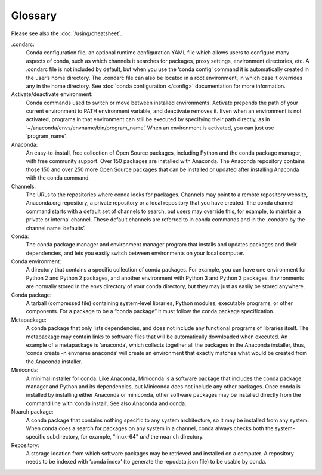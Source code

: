 ========
Glossary
========

Please see also the :doc:`/using/cheatsheet`.

.condarc: 
  Conda configuration file, an optional runtime configuration YAML file which allows users to configure many aspects of conda, such as which channels it searches for packages, proxy settings, environment directories, etc. A .condarc file is not included by default, but when you use the ‘conda config’ command it is automatically created in the user’s home directory. The .condarc file can also be located in a root environment, in which case it overrides any in the home directory.  See :doc:`conda configuration </config>` documentation for more information. 

Activate/deactivate environment: 
  Conda commands used to switch or move between installed environments. Activate prepends the path of your current environment to PATH environment variable, and deactivate removes it. Even when an environment is not activated, programs in that environment can still be executed by specifying their path directly, as in ‘~/anaconda/envs/envname/bin/program_name’. When an environment is activated, you can just use ‘program_name’.

Anaconda: 
  An easy-to-install, free collection of Open Source packages, including Python and the conda package manager, with free community support. Over 150 packages are installed with Anaconda. The Anaconda repository contains those 150 and over 250 more Open Source packages that can be installed or updated after installing Anaconda with the conda command.

Channels: 
  The URLs to the repositories where conda looks for packages. Channels may point to a remote repository website, Anaconda.org repository, a private repository or a local repository that you have created. The conda channel command starts with a default set of channels to search, but users may override this, for example, to maintain a private or internal channel. These default channels are referred to in conda commands and in the .condarc by the channel name ‘defaults’.

Conda: 
  The conda package manager and environment manager program that installs and updates packages and their dependencies, and lets you easily switch between environments on your local computer.  

Conda environment:  
  A directory that contains a specific collection of conda packages. For example, you can have one environment for Python 2 and Python 2 packages, and another environment with Python 3 and Python 3 packages.  Environments are normally stored in the envs directory of your conda directory, but they may just as easily be stored anywhere. 

Conda package: 
  A tarball (compressed file) containing system-level libraries, Python modules, executable programs, or other components. For a package to be a “conda package” it must follow the conda package specification.

Metapackage: 
  A conda package that only lists dependencies, and does not include any functional programs of libraries itself. The metapackage may contain links to software files that will be automatically downloaded when executed. An example of a metapackage is ‘anaconda’, which collects together all the packages in the Anaconda installer, thus, ‘conda create -n envname anaconda’ will create an environment that exactly matches what would be created from the Anaconda installer. 

Miniconda: 
  A minimal installer for conda. Like Anaconda, Miniconda is a software package that includes the conda package manager and Python and its dependencies, but Miniconda does not include any other packages. Once conda is installed by installing either Anaconda or miniconda, other software packages may be installed directly from the command line with ‘conda install’. See also Anaconda and conda.

Noarch package:
  A conda package that contains nothing specific to any system architecture, so it may be installed from any system. When conda does a search for packages on any system in a channel, conda always checks both the system-specific subdirectory, for example, "linux-64" *and* the ``noarch`` directory. 

Repository: 
  A storage location from which software packages may be retrieved and installed on a computer.  A repository needs to be indexed with ‘conda index’ (to generate the repodata.json file) to be usable by conda. 
